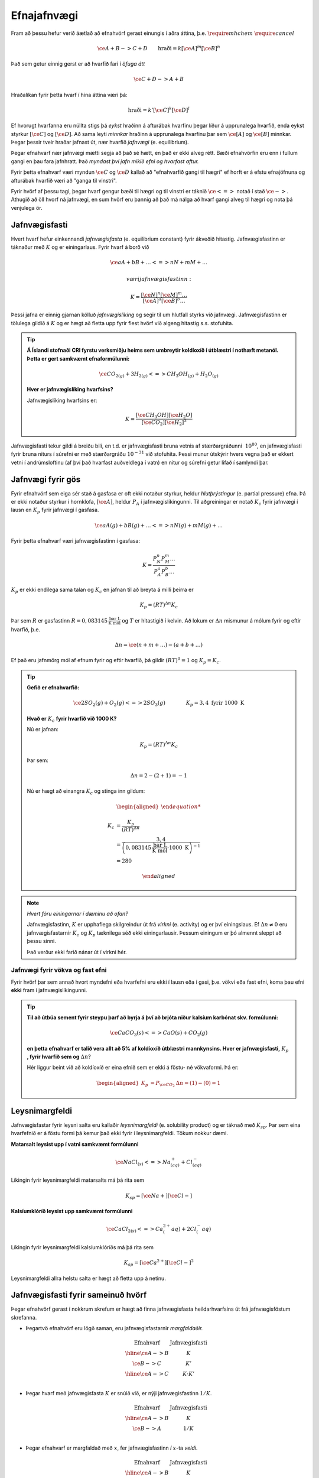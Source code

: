 Efnajafnvægi
============

Fram að þessu hefur verið áætlað að efnahvörf gerast einungis í aðra áttina, þ.e. :math:`\require{mhchem}` :math:`\require{cancel}`

.. math::

	\ce{A + B -> C +D} \quad \quad 	\text{hraði}=k[\ce{A}]^m[\ce{B}]^n

Það sem getur einnig gerst er að hvarfið fari í *öfuga átt*

.. math::

  \ce{C + D -> A + B}

Hraðalíkan fyrir þetta hvarf í hina áttina væri þá:

.. math::

	\text{hraði}=k'[\ce{C}]^k[\ce{D}]^l

Ef hvorugt hvarfanna eru núllta stigs þá *eykst* hraðinn á afturábak hvarfinu þegar líður á upprunalega hvarfið, enda eykst styrkur :math:`[\ce{C}]` og :math:`[\ce{D}]`. Að sama leyti *minnkar* hraðinn á upprunalega hvarfinu þar sem :math:`\ce{[A]}` og :math:`\ce{[B]}` minnkar. Þegar þessir tveir hraðar jafnast út,
nær hvarfið *jafnvægi* (e. equilibrium).

Þegar efnahvarf nær jafnvægi mætti segja að það sé hætt, en það er ekki alveg rétt. Bæði efnahvörfin eru enn í fullum gangi en þau fara jafnhratt. Það *myndast því jafn mikið efni og hvarfast aftur.*

Fyrir þetta efnahvarf væri myndun :math:`\ce{C}` og :math:`\ce{D}` kallað að "efnahvarfið gangi til hægri" ef horft er á efstu efnajöfnuna og afturábak hvarfið væri að "ganga til vinstri".

Fyrir hvörf af þessu tagi, þegar hvarf gengur bæði til hægri og til vinstri er táknið :math:`\ce{<=>}` notað í stað :math:`\ce{->}`. Athugið að öll hvorf ná jafnvægi, en sum hvörf eru þannig að það má nálga að hvarf gangi alveg til hægri og nota þá venjulega ör.

Jafnvægisfasti
--------------

Hvert hvarf hefur einkennandi *jafnvægisfasta* (e. equilibrium constant) fyrir ákveðið hitastig. Jafnvægisfastinn er táknaður með :math:`K` og er einingarlaus. Fyrir hvarf á borð við

.. math::

  \ce{aA +bB+ \dots <=> nN + mM + \dots}

 væri jafnvægisfastinn:

.. math::

  K=\frac{[\ce{N}]^n[\ce M]^m \dots }{[\ce A]^a[\ce B]^b \dots }

Þessi jafna er einnig gjarnan kölluð *jafnvægislíking* og segir til um hlutfall styrks við jafnvægi. Jafnvægisfastinn er tölulega gildið á :math:`K` og er hægt að fletta upp fyrir flest hvörf við algeng hitastig s.s. stofuhita.

.. tip::

 **Á Íslandi stofnaði CRI fyrstu verksmiðju heims sem umbreytir koldíoxíð í útblæstri í nothæft metanól. Þetta er gert samkvæmt efnaformúlunni:**

  .. math::

  	\ce{CO_{2(g)} + 3H_{2(g)} <=> CH_3OH_{(g)} + H_2O_{(g)}}

 **Hver er jafnvægislíking hvarfsins?**

 Jafnvægislíking hvarfsins er:

 .. math::

   K=\frac{ [\ce{CH_3OH}][\ce{H_2O}] }{ [\ce{CO_2}][\ce{H_2}]^3}

Jafnvægisfasti tekur gildi á breiðu bili, en t.d. er jafnvægisfasti bruna vetnis af stærðargráðunni :math:`~10^{80}`, en jafnvægisfasti fyrir bruna niturs í súrefni er með stærðargráðu :math:`10^{-31}` við stofuhita. Þessi munur útskýrir hvers vegna það er ekkert vetni í andrúmsloftinu (af því það hvarfast auðveldlega í vatn) en nitur og súrefni getur lifað í samlyndi þar.

Jafnvægi fyrir gös
------------------

Fyrir efnahvörf sem eiga sér stað á gasfasa er oft ekki notaður styrkur, heldur *hlutþrýstingur* (e. partial pressure) efna. Þá er ekki notaður styrkur í hornklofa, :math:`[\ce{A}]`, heldur :math:`P_A` í jafnvægislíkingunni. Til aðgreiningar er notað :math:`K_c` fyrir jafnvægi í lausn en
:math:`K_p` fyrir jafnvægi í gasfasa.

.. math::

  \ce{aA(g) +bB(g) + \dots <=> nN(g) + mM(g) + \dots}

Fyrir þetta efnahvarf væri jafnvægisfastinn í gasfasa:

.. math::

  K=\frac{P_N^n P_M^m \dots }{P_A^a P_B^b \dots }

:math:`K_p` er ekki endilega sama talan og :math:`K_c` en jafnan til að breyta á milli þeirra er

.. math::

  K_p=(RT)^{\Delta n} K_c

Þar sem :math:`R` er gasfastinn :math:`R=0,083145 \,\frac{\text{bar L}}{\text{K mól}}` og :math:`T` er hitastigið í kelvin. Að lokum er :math:`\Delta n` mismunur á mólum fyrir og eftir hvarfið, þ.e.

.. math::

  \Delta n = \ce{(n + m + \dots) - (a + b + \dots)}

Ef það eru jafnmörg mól af efnum fyrir og eftir hvarfið, þá gildir :math:`(RT)^0=1` og :math:`K_p=K_c`.

.. tip::

 **Gefið er efnahvarfið:**

 .. math::

    \ce{2SO_2(g) +O_2(g) <=> 2SO_3(g)} \quad \quad \quad \quad K_p=3,4 \text{ fyrir } 1000 \text{ K}

 **Hvað er** :math:`K_c` **fyrir hvarfið við 1000 K?**

 Nú er jafnan:

 .. math::

  K_p=(RT)^{\Delta n} K_c

 Þar sem:

 .. math::

  \Delta n =2 -(2+1) =-1

 Nú er hægt að einangra :math:`K_c` og stinga inn gildum:

 .. math::

  \begin{aligned}

  K_c &= \frac{ K_p}{(RT)^ {\Delta n} }\\
      &= \frac{3,4} { \left(0,083145\,\frac{\text{bar L}}{\text{K mól}} \cdot 1000\text{ K}\right)^{-1}}\\
      &=280

  \end{aligned}

.. note::

  *Hvert fóru einingarnar í dæminu að ofan?*

  Jafnvægisfastinn, :math:`K` er upphaflega skilgreindur út frá *virkni* (e. activity) og er því einingslaus. Ef :math:`\Delta n \neq 0` eru jafnvægisfastarnir :math:`K_c` og :math:`K_p` tæknilega séð ekki einingarlausir.
  Þessum einingum er þó almennt sleppt að þessu sinni.

  Það verður ekki farið nánar út í virkni hér.

Jafnvægi fyrir vökva og fast efni
~~~~~~~~~~~~~~~~~~~~~~~~~~~~~~~~~

Fyrir hvörf þar sem annað hvort myndefni eða hvarfefni eru ekki í lausn eða í gasi, þ.e. vökvi eða fast efni, koma þau efni **ekki** fram í jafnvægislíkingunni.

.. tip::

 **Til að útbúa sement fyrir steypu þarf að byrja á því að brjóta niður kalsíum karbónat skv. formúlunni:**

 .. math::

    \ce{CaCO_3(s) <=> CaO(s) +CO_2(g)}

 **en þetta efnahvarf er talið vera allt að 5% af koldíoxíð útblæstri mannkynsins. Hver er jafnvægisfasti,** :math:`K_p` **, fyrir hvarfið sem og** :math:`\Delta n`?

 Hér liggur beint við að koldíoxíð er eina efnið sem er ekki á föstu- né vökvaformi. Þá er:

 .. math::

   \begin{aligned}
   K_p&=P_{\ce{CO_2}} 	& \Delta n=(1)-(0)=1
   \end{aligned}

Leysnimargfeldi
---------------

Jafnvægisfastar fyrir leysni salta eru kallaðir *leysnimargfeldi* (e. solubility product) og er táknað með :math:`K_{sp}`. Þar sem eina hvarfefnið er á föstu formi þá kemur það ekki fyrir í leysnimargfeldi. Tökum nokkur dæmi.

.. tip::

**Matarsalt leysist upp í vatni samkvæmt formúlunni**

 .. math::

    \ce{NaCl_{(s)} <=> Na^{+}_{(aq)} +Cl^{-}_{(aq)}}

Líkingin fyrir leysnimargfeldi matarsalts má þá rita sem 

 .. math::

    K_sp=[\ce{Na+}][\ce{Cl-}]

**Kalsíumklóríð leysist upp samkvæmt formúlunni**

 .. math::

    \ce{CaCl_{2(s)} <=> Ca^{2+}_(aq) +2Cl^{-}_(aq)}

Líkingin fyrir leysnimargfeldi kalsíumklóríðs má þá rita sem 

 .. math::

    K_sp=[\ce{Ca^{2+}}][\ce{Cl-}]^2

Leysnimargfeldi allra helstu salta er hægt að fletta upp á netinu.

Jafnvægisfasti fyrir sameinuð hvörf
-----------------------------------

Þegar efnahvörf gerast í nokkrum skrefum er hægt að finna jafnvægisfasta heildarhvarfsins út frá jafnvægisföstum skrefanna.

- Þegartvö efnahvörf eru lögð saman, eru jafnvægisfastarnir *margfaldaðir.*

  .. math::

    \begin{array}{c|c}
    \text{Efnahvarf}& \text{Jafnvægisfasti}\\
      \hline
    \ce{A -> B} & K \\
    \ce{B -> C} & K' \\
      \hline
    \ce{A -> C} & K \cdot K'\\
    \end{array}


- Þegar hvarf með jafnvægisfasta :math:`K` er snúið við, er nýji jafnvægisfastinn :math:`1/K`.

  .. math::

    \begin{array}{c|c}
    \text{Efnahvarf}& \text{Jafnvægisfasti}\\
      \hline
    \ce{A -> B} & K \\
    \ce{B -> A} & 1/K \\
    \end{array}

- Þegar efnahvarf er margfaldað með :math:`x`, fer jafnvægisfastinn *í* :math:`x`-ta *veldi*.

  .. math::

    \begin{array}{c|c}
    \text{Efnahvarf}& \text{Jafnvægisfasti}\\
      \hline
    \ce{ A -> B} & K \\
    \ce{2A -> 2B} & K^2 \\
    \frac{1}{2}\ce{A} \rightarrow \frac 12 \ce{B} &\sqrt{K}\\
    \end{array}

.. tip::

Gefin eru eftirfarandi efnahvörf

  .. math::
    
    \ce{A + B <=> C} \qquad K_1
    \ce{B <=> 2D} \qquad K_2
    \ce{2C <=> E \qquad K_3

Hver væri jafnvægisfasti eftirfarandi efnahvarfs?

  .. math::
    
    \ce{A + 2D <=> 1/2E}

Ef við köllum efnahvarfið sem við viljum :math:`E_4` og hin efnahvörfin þrjú :math:`E_1` , :math:`E_2` og :math:`E_3` þá gætum við búið til :math:`E_4` með jöfnunni:

  .. math::
   \ce{E_4} = \ce{E_1} - \ce{E_2} +\ce{1/2E_3}

Jafnvægisfasti hvarfsins er þá

.. math::
   \ce{K_4} = \ce{K_1} \cdot \frac{1}{\ce{K_2}} +\ce{K^{1/2}_3}


Hvarfkvóti
----------

*Hvarfkvóti* (e. reaction quotient) fyrir hvarfið:

.. math::

  \ce{aA + bB -> cC + dD}

Hefur sömu jöfnu og jafnvægisfastinn:

.. math::

  Q_c=\frac{[\ce{C}]^c[\ce{D}]^d}{[\ce{A}]^a[\ce{B}]^b}

Munurinn á hvarfkvótanum og jafnvægisfastanum er sá að hvarfkvóti er fyrir ákveðinn tíma, ekki þegar hvarfið hefur náð jafnvægi. Hvarfkvótinn er því ekki fasti heldur breytist hann með tíma. Hann byrjar oft í 0 og endar í jafnvægisfastanum.

.. figure:: ./myndir/equi/hvarfkvoti.svg
  :width: 40%
  :align: center

Hvarfkvóti nýtist til að spá fyrir um hvert hvarfið stefnir:


:math:`Q<K`
  Hvarfið stefnir til hægri.

:math:`Q=K`
  Hvarfið hefur náð jafnvægi.

:math:`Q>K`
  Hvarfið stefnir til vinstri.

.. tip::

 **Ammóníak myndast með efnahvarfinu:**

 .. math::

    \begin{aligned}
    \ce{N_2(g) +3H_2(g) &<=> 2NH_3(g)} & K&=152 \text{ við } 500 \text{ K}
    \end{aligned}

 **Á ákveðnum tíma er styrkur efnanna:** :math:`[\ce{N_2}]=0,800\text{ M}`, :math:`[\ce{H_2}]= 0,070 \text{ M}` **og** :math:`[\ce{NH_3}]=0,350 \text{ M}`. **Hvert stefnir hvarfið?**

 .. math::

  \begin{aligned}
   Q_c&=\frac{[\ce{NH_3}]^2}{[\ce{N_2}][\ce{H_2}]^3}\\
      &=\frac{0,350 ^2}{0.800\cdot 0,070^3}\\
      &=446
  \end{aligned}

 Sjáum að :math:`Q>K` og hvarfið stefnir því til *vinstri* og myndar meira af hvarfefnunum.

Jafnvægisreikningar
-------------------

Að reikna styrk við jafnvægi er algengt verkefni í efnafræði. Þá þarf að setja upp jöfnu þar sem styrknum er lýst með t.d. breytunni :math:`x` og leyst er fyrir :math:`x` með algebru.

.. math::

	\ce{A + 2B -> C}

Fyrir þetta efnahvarf væri styrkur :math:`\ce{A}` við jafnvægi :math:`[\ce{A}]_0-x`, :math:`\ce{B}` væri :math:`[\ce{B}]_0-2x` og :math:`\ce{C}` væri :math:`[\ce{C}]_0+x`. Í þessu tilfelli er :math:`x` *mól hvörfuð/mynduð við jafnvægi*. Þá getur verið gott að setja upp í töflu til að halda utan um styrkinn.

.. tip::

 .. math::

   \ce{ A -> B} \quad \quad\quad K_c=3,4

 **Ef byrjað er með 3,00 mól af A, í 2,00 L af vatni, hver er styrkur B við jafnvægi?**

 Hér þarf að byrja á því að finna upphafsstyrk A:

 .. math::

    [\ce{A}]_0=\frac{3,00 \text{ mól}}{2,00 \text{ L}} = 1,50 \text{ M}

 Þá er hægt að setja upp í töflu:

 .. math::

    \begin{array}{c|c|c}
    \text{Efni}&\ce{A}&\ce{B}\\
      \hline
    \text{Upphafsstyrkur}&1,50\text{ M} & 0 \\
    \text{Hvarf}&-x & +x\\
      \hline
    \text{Jafnvægisstyrkur} &1,50-x&  x\\
    \end{array}

 Jafnvægisfastinn er þá:

 .. math::

  K=\frac{[\ce{B}]}{[\ce{A}]} =\frac{x}{1,50-x}=3,4

 Fyrir jafnvægisreikninga eru einingar oft geymdar í bili. Þá fæst með því að einangra :math:`x`:

 .. math::

  \begin{aligned}
  & \quad \, \,\frac x{1,50-x}=3,4\\
  &\Leftrightarrow x=3,4(1,50-x)\\
  &\Leftrightarrow x+3,4x = 5,1\\
  &\Leftrightarrow x= \frac{5,1}{4,4}\\
  &\Leftrightarrow x= 1,16
  \end{aligned}

 Þá er :math:`[\ce{B}]=x=1,16 \text{ M}`.

Algebran flækist hratt þegar fleiri en tvö efni eru í hvarfinu. Þá er mikilvægt að geta rifjað upp gamla stærðfræðitakta og leyst fyrir annars stigs margliðu. Fyrir enn flóknari dæmi, þarf að nálga eða beita enn flóknari aðferðum sem ekki verður farið í hér.

.. begin-toggle::
  :label: Leysa annars stigs margliðu
  :starthidden: True

Margliðan

.. math::

  ax^2 + bx + c =0

hefur rætur (lausnir):

.. math::

  x= \frac{-b +\sqrt{b^2-4ac}}{2a} \quad \text{eða} \quad x= \frac{-b -\sqrt{b^2-4ac}}{2a}

Margliðan hefur því oftast *tvær* lausnir en oft er hægt að útiloka aðra þeirra, út frá rökhugsun. T.d. getur styrkur efnis ekki orðið neikvæður.

.. end-toggle::

.. tip::

 **Díniturtetraoxíð brotnar niður í niturdíoxíð skv. efnaformúlunni:**

 .. math::

  \ce{N_2O_4(g) <=> 2 NO_2(g)} \quad \quad \quad K_c=4,6 \times 10^{-3} \, \text{ við } 25°C

 **Ef gefið er að** :math:`[\ce{N_2O_4}]_0=0.450 \text {M}`, **hver er styrkur** :math:`\ce{NO_2}` **við jafnvægi?**

 Gott er að byrja á að setja upp töflu:

  .. math::

    \begin{array}{c|c|c}
    \text{Efni}&\ce{N_2O_4} & \ce{NO_2}\\
      \hline
    \text{Upphafsstyrkur}&0,450\text{ M} & 0 \\
    \text{Hvarf}&-x & +2x\\
        \hline
    \text{Jafnvægisstyrkur} &0,450-x&  2x\\
    \end{array}

 Jafnvægisfastinn er þá:

  .. math::

    K=\frac{[\ce{NO_2}]^2}{[\ce{N_2O_4}]}=\frac{(2x)^2}{0,450-x}= 4,6\times 10^{-3}

 Þá er hægt að setja upp og einfalda annars stigs jöfnuna:

 .. math::

  \begin{aligned}
  \frac{4x^2}{0,450-x}&= 4,6\times 10^{-3}\\
  4x^2 &=4,6\times 10^{-3}(0,450 -x)\\
  4x^2 +4,6\times 10^{-3}x -2,07 \times 10^{-3}&=0\\
  \end{aligned}

 Þessi jafna hefur lausnir:

 .. math::

  \begin{aligned}
  x&= \frac{-b +\sqrt{b^2-4ac}}{2a}\\
  &= \frac{-4,6\times 10^{-3} +\sqrt{(4,6\times 10^{-3})^2-4\cdot 4\cdot(- 2,07\times10^{-3})}}{2\cdot 4}\\
  &= 0,02333
  \end{aligned}

 Sambærilega fæst hin lausnin:

 .. math::

  \begin{aligned}
  x&= \frac{-b -\sqrt{b^2-4ac}}{2a}\\
  &= -0,02218
  \end{aligned}

 Sjá má að seinni lausnin er ekki gild, þar sem styrkur :math:`\ce{NO_2}` getur ekki verið neikvæður. Fyrri lausnin er því svarið, en þá fæst að lokum, með þremur markverðum tölustöfum:

 .. math::

   [\ce{NO_2}]=2x= 0,0467 \text{ M}


Nálgun
~~~~~~

Til þess að spara tíma í þessum útreikningum, eða einfaldlega gera jöfnur leysanlegar, getur þurft að *nálga* lausnirnar. Þá eru tekin út atriði sem skipta litlu sem engu máli til að einfalda jöfnuna.
Sem dæmi um þetta má nefna af ef jafnvægisfastinn er lítill er :math:`x` lítið. Ef upphafstyrkurinn er ekki mjög lítill er oft hægt að nálga t.d. :math:`[\ce{A}]_0-x\approx [\ce{A}]_0`.

Nálgunin :math:`[\ce{A}]_0-x\approx [\ce{A}]_0` getur haft tvenns konar áhrif. Ef :math:`x` breytir einungis ómarkverðum tölustöfum hefur það engin áhrif og er næstum alltaf góð hugmynd. Ef :math:`x` breytir markverðum tölustafi  í upphafsgildi þá getur ennþá verið góð hugmynd að nálga og fer það eftir nákvæmni sem þarf að hverju sinni.

Oft er notað 5% sem hámark leyfilegrar skekkju, en það er ekki fastákveðið.

Ef :math:`x` er lítið er hægt að nálga í samlagninu, en *aldrei* í margföldun.

.. tip::

 **Hvað fengist úr dæminu fyrir ofan með nálgun og hversu mikil væri skekkjan?**

 Jafnvægisfastinn úr dæminu að ofan var:

 .. math::

    K=\frac{[\ce{NO_2}]^2}{[\ce{N_2O_4}]}=\frac{(2x)^2}{0,450-x}= 4,6\times 10^{-3}

 Með nálgun að :math:`0,450-x\approx 0,450` einfaldast jafnan og verður:

 .. math::

  \begin{aligned}
  4x^2&=4,6\times 10^{-3} \cdot 0,450\\
  \Rightarrow x &=\sqrt{\frac{2,07\times 10^{-3}}{4}}\\
   &=0,0227
   \end{aligned}

 Þá fæst:

  .. math::

    [\ce{NO_2}]=2x= 0,0455 \text{ M}

 Með því að bera saman svörin fæst að :math:`\frac{0,0455}{0,0467}=0,974`. Það þýðir að nálgunin gefur  :math:`2,6 \%` skekkju.

Regla Le Châtelier
------------------

Regla Le Châtelier gefur til kynna að ef aðstæðum efnahvarfs er breytt við jafnvægi, *leitast efnahvarfið að vinna gegn breytingunni*.

Nú er hægt að líta aftur á efnahvarfið:

.. math::

	\ce{N2O4(g) <=> 2NO2(g)} \quad \quad \quad K_c=4,6 \times 10^{-3} \text{ við } 25\ °\text{C}

Hér er hægt að gera nokkra hluti til að stýra hvarfinu:

Breyting á styrk
~~~~~~~~~~~~~~~~

Ef styrkur efni er aukinn reynir hvarfið að draga úr þeirri breytingu með því að stefna í átt *frá* viðbættum styrk. Ef styrkur :math:`\ce{NO2}` væri aukinn myndi hvarfið fara til *vinstri*. Sambærilega myndi hvarfið fara til *hægri* ef styrkur :math:`\ce{N2O4}` væri aukinn.

Við jafnvægi gildir:

.. math::

	Q_c=\frac{\ce{[NO2(g)]}^2}{\ce{[N2O4(g)]}} =K_c

Ef litið er á hvarfkvótann þegar styrkur :math:`\ce{N2O}` er aukinn um :math:`x`:

.. math::

		Q_c=\frac{(\ce{[NO2(g)]}+x)^2}{\ce{[N2O4(g)]}} >K_c

Þetta gefur til kynna að hvarfið fer til vinstri. Hvarfið mun þó aldrei ná að losa sig við eða bæta upp fyrir alla breytinguna, enda þarf teljarinn og nefnarinn í jafnvægislíkingunni að ná nýju jafnvægi.

Breyting á rúmmáli og þrýsting
~~~~~~~~~~~~~~~~~~~~~~~~~~~~~~

Ef efnahvarf hefur mismunandi fjölda móla sitt hvoru megin við örina er hægt að stjórna hvarfinu með þessum hætti. Þrýstingur er háður rúmmáli, sem og mólum. Þegar rúmmál er minnkað, leitast hvarfið við að draga úr þrýstingsaukningunni. Hvarfið stefnir þá í átt að *færri* mólum.
Sambærilega ef rúmmál er aukið, leitast hvarfið við að viðhalda
þrýstingnum og stefnir í átt að *fleiri* mólum.

Efnahvarfið fyrir ofan hefur mismunandi fjölda móla fyrir og eftir hvarf. Þá er hægt að leiða út:

.. math::

		\begin{aligned}
		K_c &= \frac{\ce{[NO2(g)]}^2}{\ce{[N2O4(g)]}}\\
				&= \frac{n_{\ce{NO2(g)}} ^2/V^\bcancel{2}}{n_{\ce{N2O4(g)}}/\bcancel{V}}\\
				&= \frac{n_{\ce{NO2(g)}} ^2}{n_{\ce{N2O4(g)}}} \cdot \frac{1}V
		\end{aligned}

Ef :math:`V` er t.d. tvöfaldað þarf :math:`\frac{n_{\ce{NO2(g)}} ^2}{n_{\ce{N2O4(g)}}}` einnig að tvöfaldast sem næst þegar hvarfið fer til hægri.

Hvorugar af þessum breytingum breyta þó jafnvægisfastanum, :math:`K`, en hann breytist einungis með hitastigi.

Breyting á hitastigi
~~~~~~~~~~~~~~~~~~~~

Jafnvægisfastinn breytist með hitastigi, en fyrir útvermin efnahvörf *eykst* hann en *minnkar* fyrir innvermin efnahvörf. Þetta er annað dæmi um að hvarfið sporni við breytingum.

- Við heitari aðstæður leitar hvarfið að því að framleiða minni hita, til að takmarka hitastigsaukninguna.
- Við kaldari aðstæður leitar það að því að framleiða meiri hita, til að takmarka hitastigslækkunina.

Ef efnahvarf er útvermið gefur það frá sér hita er hægt að skrifa hitann sem myndefni:

.. math::

	\ce{A -> B } + \Delta H

Ef efnahvarf er innvermið tekur það til sín hita og þá er hægt að hugsa sér hitann sem hvarfefni:

.. math::

	\ce{A} + \Delta H \ce{ -> B}

Þá er hægt að hugsa sér þetta alveg eins og þegar bætt er við myndefnum og hvarfefnum. Ef hitinn er aukinn, þ.e. :math:`\Delta H \uparrow` þá leitar hvarfið að því að losa sig við hluta af honum. Ef hitinn er lækkaður, þ.e. :math:`\Delta H \downarrow`, þá leitar hvarfið að því að mynda hita.

Regla Le Châtelier er góð til að spá fyrir hvernig jafnvægið breytist, en þegar á að nota hana er nóg að spurja sig eftirfarandi spurningar: *Hvað breytist og hvernig er hægt að sporna við því?*

.. tip::

 **Gefið er útvermið efnahvarf við jafnvægi:**

 .. math::

 		\ce{A <=> B + C } \quad \quad \quad \Delta H <0

 **Hvernig breytist styrkurinn þegar gerðar eru breytingar á styrk efna, rúmmáli og hitastigi? Fylltu inn í töfluna.**

 .. math::

 	\begin{array}{c||c|c|c}
	 &[\ce{A}]&[\ce{B}]&[\ce{C}]\\
				\hline
			[\ce{A}] \uparrow& & & \\
			[\ce{B}] \downarrow &&& \\
		 	V \downarrow \! \!&&& \\
			T \uparrow \! \!&&& \\
		 	T \downarrow \! \!&&& \\
   \end{array}

 Nú fæst með Le Châtelier:

 .. math::

 			\begin{array}{c||c|c|c|c}
	   	&[\ce{A}]&[\ce{B}]&[\ce{C}]&\\
				\hline
			[\ce{A}] \uparrow& \uparrow& \uparrow & \uparrow & (1)\\
			\hline
			[\ce{B}] \downarrow &\downarrow&\downarrow&\uparrow& (2) \\
			\hline
		 	V \downarrow \! \!&\uparrow&\downarrow& \downarrow& (3) \\
			\hline
			T \uparrow \! \!&\uparrow&\downarrow&\downarrow & (4) \\
			\hline
		 	T \downarrow \! \!&\downarrow&\uparrow&\uparrow & (5)\\
	 		\end{array}

 1. Styrkur hvarfefnis er aukinn, og efnahvarfið fer því til hægri. Viðbættur styrk A hvarfast ekki allur og því eykst allir styrkir.
 2. Styrkur myndefnis er minnkaður, svo efnahvarfið fer til hægri. Styrkur B nær þó ekki sömu hæðum.
 3. Rúmmál er minnkað og þrýstingur eykst. Efnahvarfið vill því losna við mól og fer til vinstri.
 4. Hitastig er hækkað og útvermið efnahvarf fer þá til vinstri, til að minnka hitann.
 5. Hitastig er lækkað og útvermið efnahvarf fer þá til hægri, til að auka hitann.
